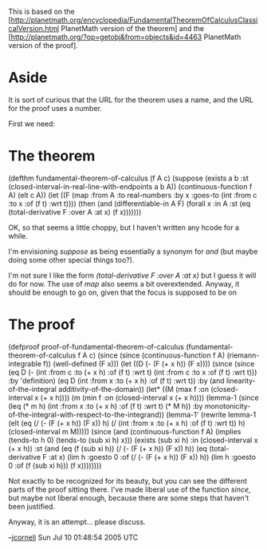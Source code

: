 #+STARTUP: showeverything logdone
#+options: num:nil

This is based on the [http://planetmath.org/encyclopedia/FundamentalTheoremOfCalculusClassicalVersion.html PlanetMath version of the theorem]
and the [http://planetmath.org/?op=getobj&from=objects&id=4463 PlanetMath version of the proof].

* Aside

It is sort of curious that the URL for the theorem uses a name, and the URL for the proof uses a number.

First we need:

* The theorem

 (defthm fundamental-theorem-of-calculus (f A c)
   (suppose (exists a b :st (closed-interval-in-real-line-with-endpoints a b A))
            (continuous-function f A)
            (elt c A))
   (let ((F (map :from A :to real-numbers :by x :goes-to (int :from c :to x :of (f t) :wrt t))))
     (then (and (differentiable-in A F)
                (forall x :in A :st (eq (total-derivative F :over A :at x)
                                        (f x)))))))

OK, so that seems a little choppy, but I haven't written any hcode for a while.

I'm envisioning /suppose/ as being essentially a synonym for /and/ (but maybe
doing some other special things too?).

I'm not sure I like the form /(total-derivative F :over A :at x)/ but I guess
it will do for now.  The use of /map/ also seems a bit overextended.  Anyway,
it should be enough to go on, given that the focus is supposed to be on

* The proof

 (defproof proof-of-fundamental-theorem-of-calculus (fundamental-theorem-of-calculus f A c)
   (since (since (continuous-function f A)
                 (riemann-integrable f))
          (well-defined (F x)))
   (let ((D (- (F (+ x h))
               (F x))))
     (since (since (eq D (- (int :from c :to (+ x h) :of (f t) :wrt t)
                            (int :from c :to x :of (f t) :wrt t)))
                   :by 'definition)
            (eq D (int :from x :to (+ x h) :of (f t) :wrt t))
            :by (and linearity-of-the-integral
                     additivity-of-the-domain))
     (let* ((M (max f :on (closed-interval x (+ x h))))
            (m (min f :on (closed-interval x (+ x h))))
            (lemma-1 (since (leq (* m h)
                                 (int :from x :to (+ x h) :of (f t) :wrt t)
                                 (* M h))
                            :by monotonicity-of-the-integral-with-respect-to-the-integrand))
            (lemma-1' (rewrite lemma-1 (elt
                                        (eq (/  (- (F (+ x h)) (F x))  h)
                                            (/ (int :from x :to (+ x h) :of (f t) :wrt t))
                                            h)
                                        (closed-interval m M)))))
       (since (and (continuous-function f A)
                   (implies (tends-to h 0)
                            (tends-to (sub xi h) x)))
              (exists (sub xi h) :in (closed-interval x (+ x h)) :st (and (eq (f (sub xi h))
                                                                              (/ (- (F (+ x h))
                                                                                    (F x))
                                                                                 h))
                                                                          (eq (total-derivative F :at x)
                                                                              (lim h :goesto 0 :of (/ (- (F (+ x h))
                                                                                                         (F x))
                                                                                                      h))
                                                                              (lim h :goesto 0 :of (f (sub xi h)))
                                                                              (f x))))))))

Not exactly to be recognized for its beauty, but you can see the
different parts of the proof sitting there.  I've made liberal
use of the function /since/, but maybe not liberal enough,
because there are some steps that haven't been justified.

Anyway, it is an attempt... please discuss.

--[[file:jcorneli.org][jcorneli]] Sun Jul 10 01:48:54 2005 UTC
